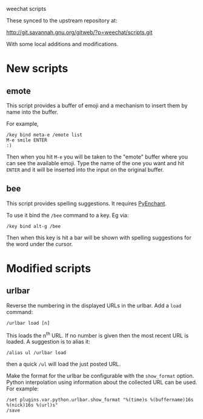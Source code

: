 weechat scripts

These synced to the upstream repository at:

  http://git.savannah.gnu.org/gitweb/?p=weechat/scripts.git

With some local additions and modifications.

* New scripts

** emote

This script provides a buffer of emoji and a mechanism to insert them by name into the buffer.

For example, 

#+BEGIN_EXAMPLE
/key bind meta-e /emote list
M-e smile ENTER
:)
#+END_EXAMPLE

Then when you hit =M-e= you will be taken to the "emote" buffer where you can see the available emoji.  Type the name of the one you want and hit =ENTER= and it will be inserted into the input on the original buffer.  

** bee

This script provides spelling suggestions.  It requires [[http://packages.python.org/pyenchant/][PyEnchant]].

To use it bind the =/bee= command to a key.  Eg via:

#+BEGIN_EXAMPLE
/key bind alt-g /bee 
#+END_EXAMPLE

Then when this key is hit a bar will be shown with spelling
suggestions for the word under the cursor.

* Modified scripts

** urlbar

Reverse the numbering in the displayed URLs in the urlbar.  Add a =load= command:

#+BEGIN_EXAMPLE
/urlbar load [n]
#+END_EXAMPLE

This loads the n^th URL.  If no number is given then the most recent
URL is loaded.  A suggestion is to alias it:

#+BEGIN_EXAMPLE
/alias ul /urlbar load
#+END_EXAMPLE

then a quick =/ul= will load the just posted URL.

Make the format for the urlbar be configurable with the =show_format=
option.  Python interpolation using information about the collected
URL can be used.  For example:

#+BEGIN_EXAMPLE
/set plugins.var.python.urlbar.show_format "%(time)s %(buffername)16s %(nick)16s %(url)s"
/save
#+END_EXAMPLE
